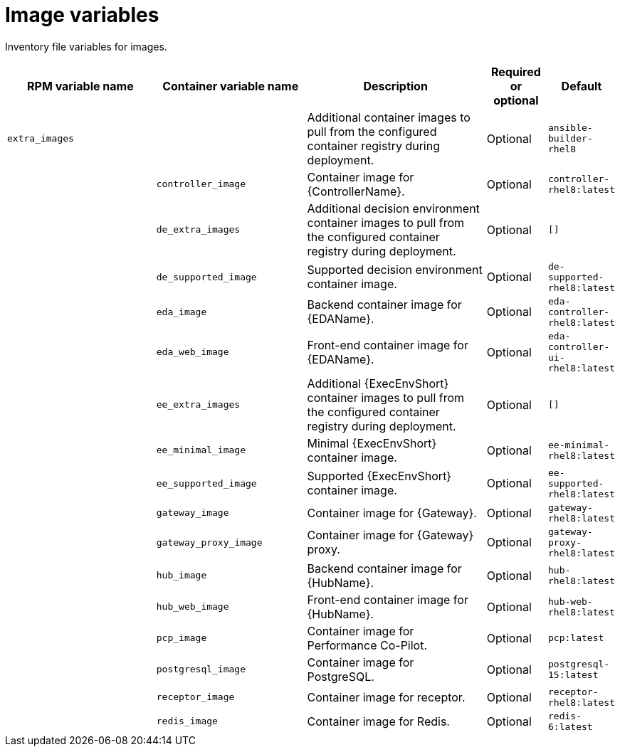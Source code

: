 :_mod-docs-content-type: REFERENCE

[id="image-variables"]

= Image variables

[role="_abstract"]
Inventory file variables for images.

[cols="25%,25%,30%,10%,10%",options="header"]
|===
| RPM variable name | Container variable name | Description | Required or optional | Default

| `extra_images`
|
| Additional container images to pull from the configured container registry during deployment.
| Optional
| `ansible-builder-rhel8`

| 
| `controller_image` 
| Container image for {ControllerName}.
| Optional
| `controller-rhel8:latest`

|
| `de_extra_images` 
| Additional decision environment container images to pull from the configured container registry during deployment.
| Optional
| `[]`

| 
| `de_supported_image` 
| Supported decision environment container image.
| Optional
| `de-supported-rhel8:latest`

| 
| `eda_image` 
| Backend container image for {EDAName}. 
| Optional
| `eda-controller-rhel8:latest`

| 
| `eda_web_image` 
| Front-end container image for {EDAName}.
| Optional
| `eda-controller-ui-rhel8:latest`

| 
| `ee_extra_images` 
| Additional {ExecEnvShort} container images to pull from the configured container registry during deployment.
| Optional
| `[]`

| 
| `ee_minimal_image` 
| Minimal {ExecEnvShort} container image. 
| Optional
| `ee-minimal-rhel8:latest`

| 
| `ee_supported_image` 
| Supported {ExecEnvShort} container image.
| Optional
| `ee-supported-rhel8:latest`

|
| `gateway_image`
| Container image for {Gateway}.
| Optional
| `gateway-rhel8:latest`

|
| `gateway_proxy_image`
| Container image for {Gateway} proxy.
| Optional
| `gateway-proxy-rhel8:latest`

| 
| `hub_image` 
| Backend container image for {HubName}.
| Optional
| `hub-rhel8:latest`

|
| `hub_web_image`
| Front-end container image for {HubName}.
| Optional
| `hub-web-rhel8:latest`

|
| `pcp_image`
| Container image for Performance Co-Pilot.
| Optional
| `pcp:latest`

|
| `postgresql_image`
| Container image for PostgreSQL.
| Optional
| `postgresql-15:latest`

|
| `receptor_image`
| Container image for receptor.
| Optional
| `receptor-rhel8:latest`

|
| `redis_image`
| Container image for Redis.
| Optional
| `redis-6:latest`

|===
